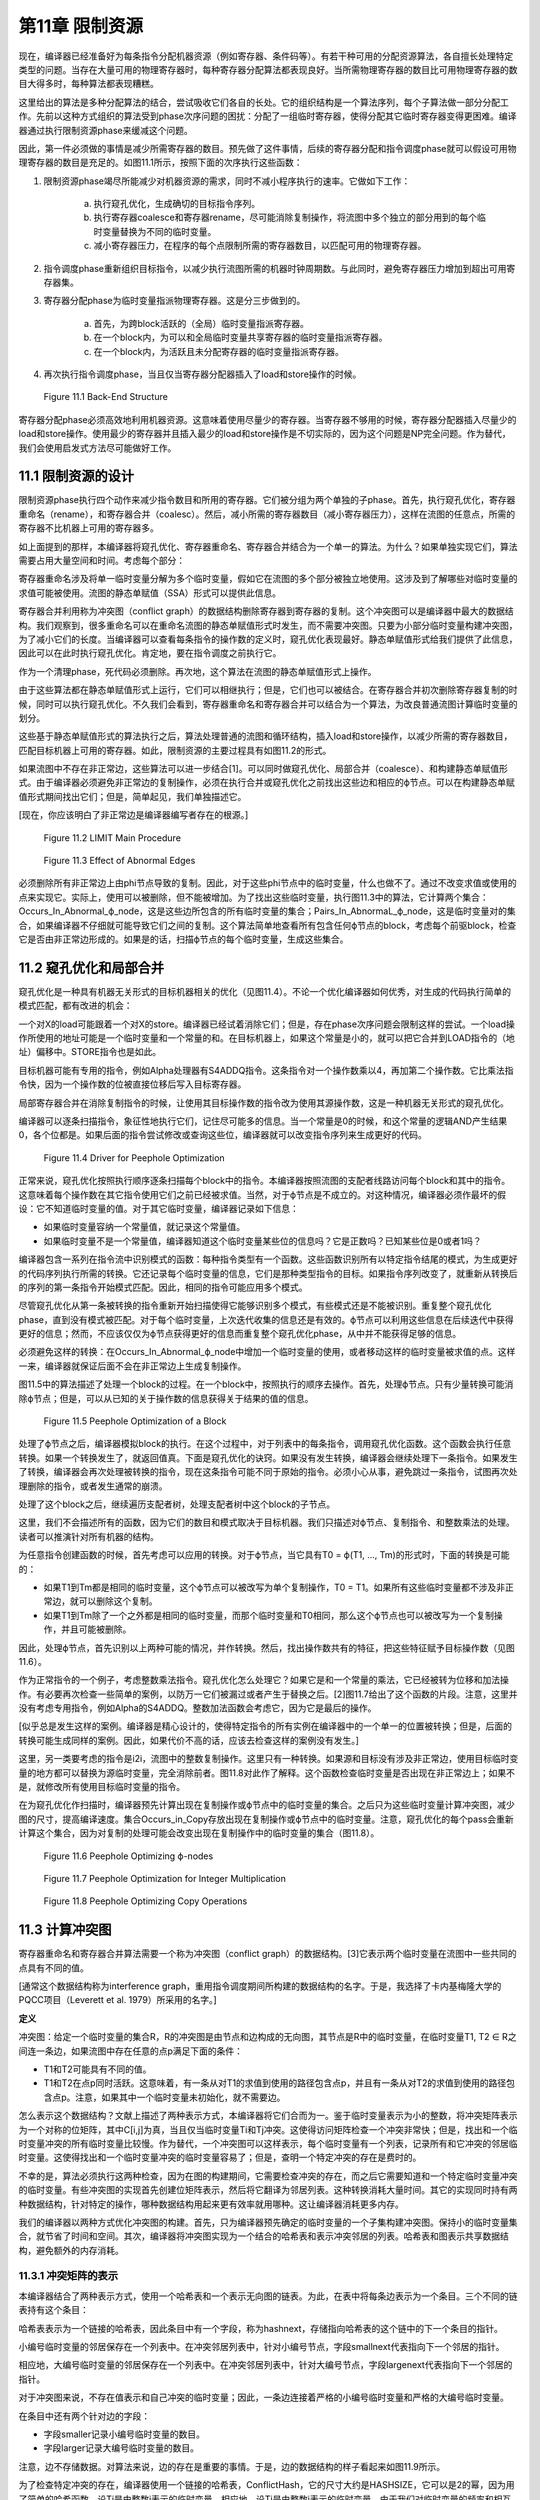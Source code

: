 第11章 限制资源
##################

现在，编译器已经准备好为每条指令分配机器资源（例如寄存器、条件码等）。有若干种可用的分配资源算法，各自擅长处理特定类型的问题。当存在大量可用的物理寄存器时，每种寄存器分配算法都表现良好。当所需物理寄存器的数目比可用物理寄存器的数目大得多时，每种算法都表现糟糕。

这里给出的算法是多种分配算法的结合，尝试吸收它们各自的长处。它的组织结构是一个算法序列，每个子算法做一部分分配工作。先前以这种方式组织的算法受到phase次序问题的困扰：分配了一组临时寄存器，使得分配其它临时寄存器变得更困难。编译器通过执行限制资源phase来缓减这个问题。

因此，第一件必须做的事情是减少所需寄存器的数目。预先做了这件事情，后续的寄存器分配和指令调度phase就可以假设可用物理寄存器的数目是充足的。如图11.1所示，按照下面的次序执行这些函数：

1. 限制资源phase竭尽所能减少对机器资源的需求，同时不减小程序执行的速率。它做如下工作：

	a. 执行窥孔优化，生成确切的目标指令序列。
	b. 执行寄存器coalesce和寄存器rename，尽可能消除复制操作，将流图中多个独立的部分用到的每个临时变量替换为不同的临时变量。
	c. 减小寄存器压力，在程序的每个点限制所需的寄存器数目，以匹配可用的物理寄存器。

2. 指令调度phase重新组织目标指令，以减少执行流图所需的机器时钟周期数。与此同时，避免寄存器压力增加到超出可用寄存器集。
3. 寄存器分配phase为临时变量指派物理寄存器。这是分三步做到的。

	a. 首先，为跨block活跃的（全局）临时变量指派寄存器。
	b. 在一个block内，为可以和全局临时变量共享寄存器的临时变量指派寄存器。
	c. 在一个block内，为活跃且未分配寄存器的临时变量指派寄存器。

4. 再次执行指令调度phase，当且仅当寄存器分配器插入了load和store操作的时候。

.. figure:: chapter11/figure-11.1.png

    Figure 11.1 Back-End Structure

寄存器分配phase必须高效地利用机器资源。这意味着使用尽量少的寄存器。当寄存器不够用的时候，寄存器分配器插入尽量少的load和store操作。使用最少的寄存器并且插入最少的load和store操作是不切实际的，因为这个问题是NP完全问题。作为替代，我们会使用启发式方法尽可能做好工作。

11.1 限制资源的设计
********************

限制资源phase执行四个动作来减少指令数目和所用的寄存器。它们被分组为两个单独的子phase。首先，执行窥孔优化，寄存器重命名（rename），和寄存器合并（coalesc）。然后，减小所需的寄存器数目（减小寄存器压力），这样在流图的任意点，所需的寄存器不比机器上可用的寄存器多。

如上面提到的那样，本编译器将窥孔优化、寄存器重命名、寄存器合并结合为一个单一的算法。为什么？如果单独实现它们，算法需要占用大量空间和时间。考虑每个部分：

寄存器重命名涉及将单一临时变量分解为多个临时变量，假如它在流图的多个部分被独立地使用。这涉及到了解哪些对临时变量的求值可能被使用。流图的静态单赋值（SSA）形式可以提供此信息。

寄存器合并利用称为冲突图（conflict graph）的数据结构删除寄存器到寄存器的复制。这个冲突图可以是编译器中最大的数据结构。我们观察到，很多重命名可以在重命名流图的静态单赋值形式时发生，而不需要冲突图。只要为小部分临时变量构建冲突图，为了减小它们的长度。当编译器可以查看每条指令的操作数的定义时，窥孔优化表现最好。静态单赋值形式给我们提供了此信息，因此可以在此时执行窥孔优化。肯定地，要在指令调度之前执行它。

作为一个清理phase，死代码必须删除。再次地，这个算法在流图的静态单赋值形式上操作。

由于这些算法都在静态单赋值形式上运行，它们可以相继执行；但是，它们也可以被结合。在寄存器合并初次删除寄存器复制的时候，同时可以执行窥孔优化。不久我们会看到，寄存器重命名和寄存器合并可以结合为一个算法，为改良普通流图计算临时变量的划分。

这些基于静态单赋值形式的算法执行之后，算法处理普通的流图和循环结构，插入load和store操作，以减少所需的寄存器数目，匹配目标机器上可用的寄存器。如此，限制资源的主要过程具有如图11.2的形式。

如果流图中不存在非正常边，这些算法可以进一步结合[1]。可以同时做窥孔优化、局部合并（coalesce）、和构建静态单赋值形式。由于编译器必须避免非正常边的复制操作，必须在执行合并或窥孔优化之前找出这些边和相应的ϕ节点。可以在构建静态单赋值形式期间找出它们；但是，简单起见，我们单独描述它。

[现在，你应该明白了非正常边是编译器编写者存在的根源。]

.. figure:: chapter11/figure-11.2.png

    Figure 11.2 LIMIT Main Procedure

.. figure:: chapter11/figure-11.3.png

    Figure 11.3 Effect of Abnormal Edges

必须删除所有非正常边上由phi节点导致的复制。因此，对于这些phi节点中的临时变量，什么也做不了。通过不改变求值或使用的点来实现它。实际上，使用可以被删除，但不能被增加。为了找出这些临时变量，执行图11.3中的算法，它计算两个集合：Occurs_In_Abnormal_ϕ_node，这是这些边所包含的所有临时变量的集合；Pairs_In_AbnormaL_ϕ_node，这是临时变量对的集合，如果编译器不仔细就可能导致它们之间的复制。这个算法简单地查看所有包含任何ϕ节点的block，考虑每个前驱block，检查它是否由非正常边形成的。如果是的话，扫描ϕ节点的每个临时变量，生成这些集合。


11.2 窥孔优化和局部合并
***********************

窥孔优化是一种具有机器无关形式的目标机器相关的优化（见图11.4）。不论一个优化编译器如何优秀，对生成的代码执行简单的模式匹配，都有改进的机会：

一个对X的load可能跟着一个对X的store。编译器已经试着消除它们；但是，存在phase次序问题会限制这样的尝试。一个load操作所使用的地址可能是一个临时变量和一个常量的和。在目标机器上，如果这个常量是小的，就可以把它合并到LOAD指令的（地址）偏移中。STORE指令也是如此。

目标机器可能有专用的指令，例如Alpha处理器有S4ADDQ指令。这条指令对一个操作数乘以4，再加第二个操作数。它比乘法指令快，因为一个操作数的位被直接位移后写入目标寄存器。

局部寄存器合并在消除复制指令的时候，让使用其目标操作数的指令改为使用其源操作数，这是一种机器无关形式的窥孔优化。

编译器可以逐条扫描指令，象征性地执行它们，记住尽可能多的信息。当一个常量是0的时候，和这个常量的逻辑AND产生结果0，各个位都是。如果后面的指令尝试修改或查询这些位，编译器就可以改变指令序列来生成更好的代码。

.. figure:: chapter11/figure-11.4.png

    Figure 11.4 Driver for Peephole Optimization

正常来说，窥孔优化按照执行顺序逐条扫描每个block中的指令。本编译器按照流图的支配者线路访问每个block和其中的指令。这意味着每个操作数在其它指令使用它们之前已经被求值。当然，对于ϕ节点是不成立的。对这种情况，编译器必须作最坏的假设：它不知道临时变量的值。对于其它临时变量，编译器记录如下信息：

* 如果临时变量容纳一个常量值，就记录这个常量值。
* 如果临时变量不是一个常量值，编译器知道这个临时变量某些位的信息吗？它是正数吗？已知某些位是0或者1吗？

编译器包含一系列在指令流中识别模式的函数：每种指令类型有一个函数。这些函数识别所有以特定指令结尾的模式，为生成更好的代码序列执行所需的转换。它还记录每个临时变量的信息，它们是那种类型指令的目标。如果指令序列改变了，就重新从转换后的序列的第一条指令开始模式匹配。因此，相同的指令可能应用多个模式。

尽管窥孔优化从第一条被转换的指令重新开始扫描使得它能够识别多个模式，有些模式还是不能被识别。重复整个窥孔优化phase，直到没有模式被匹配。对于每个临时变量，上次迭代收集的信息还是有效的。ϕ节点可以利用这些信息在后续迭代中获得更好的信息；然而，不应该仅仅为ϕ节点获得更好的信息而重复整个窥孔优化phase，从中并不能获得足够的信息。

必须避免这样的转换：在Occurs_In_Abnormal_ϕ_node中增加一个临时变量的使用，或者移动这样的临时变量被求值的点。这样一来，编译器就保证后面不会在非正常边上生成复制操作。

图11.5中的算法描述了处理一个block的过程。在一个block中，按照执行的顺序去操作。首先，处理ϕ节点。只有少量转换可能消除ϕ节点；但是，可以从已知的关于操作数的信息获得关于结果的值的信息。

.. figure:: chapter11/figure-11.5.png

    Figure 11.5 Peephole Optimization of a Block

处理了ϕ节点之后，编译器模拟block的执行。在这个过程中，对于列表中的每条指令，调用窥孔优化函数。这个函数会执行任意转换。如果一个转换发生了，就返回值真。下面是窥孔优化的诀窍。如果没有发生转换，编译器会继续处理下一条指令。如果发生了转换，编译器会再次处理被转换的指令，现在这条指令可能不同于原始的指令。必须小心从事，避免跳过一条指令，试图再次处理删除的指令，或者发生通常的崩溃。

处理了这个block之后，继续遍历支配者树，处理支配者树中这个block的子节点。

这里，我们不会描述所有的函数，因为它们的数目和模式取决于目标机器。我们只描述对ϕ节点、复制指令、和整数乘法的处理。读者可以推演针对所有机器的结构。

为任意指令创建函数的时候，首先考虑可以应用的转换。对于ϕ节点，当它具有T0 = ϕ(T1, ..., Tm)的形式时，下面的转换是可能的：

* 如果T1到Tm都是相同的临时变量，这个ϕ节点可以被改写为单个复制操作，T0 = T1。如果所有这些临时变量都不涉及非正常边，就可以删除这个复制。
* 如果T1到Tm除了一个之外都是相同的临时变量，而那个临时变量和T0相同，那么这个ϕ节点也可以被改写为一个复制操作，并且可能被删除。

因此，处理ϕ节点，首先识别以上两种可能的情况，并作转换。然后，找出操作数共有的特征，把这些特征赋予目标操作数（见图11.6）。

作为正常指令的一个例子，考虑整数乘法指令。窥孔优化怎么处理它？如果它是和一个常量的乘法，它已经被转为位移和加法操作。有必要再次检查一些简单的案例，以防万一它们被漏过或者产生于替换之后。[2]图11.7给出了这个函数的片段。注意，这里并没有考虑专用指令，例如Alpha的S4ADDQ。整数加法函数会考虑它，因为它是最后的操作。

[似乎总是发生这样的案例。编译器是精心设计的，使得特定指令的所有实例在编译器中的一个单一的位置被转换；但是，后面的转换可能生成同样的案例。因此，如果代价不高的话，应该去检查这样的案例没有发生。]

这里，另一类要考虑的指令是i2i，流图中的整数复制操作。这里只有一种转换。如果源和目标没有涉及非正常边，使用目标临时变量的地方都可以替换为源临时变量，完全消除前者。图11.8对此作了解释。这个函数检查临时变量是否出现在非正常边上；如果不是，就修改所有使用目标临时变量的指令。

在为窥孔优化作扫描时，编译器预先计算出现在复制操作或ϕ节点中的临时变量的集合。之后只为这些临时变量计算冲突图，减少图的尺寸，提高编译速度。集合Occurs_in_Copy存放出现在复制操作或ϕ节点中的临时变量。注意，窥孔优化的每个pass会重新计算这个集合，因为对复制的处理可能会改变出现在复制操作中的临时变量的集合（图11.8）。

.. figure:: chapter11/figure-11.6.png

    Figure 11.6 Peephole Optimizing ϕ-nodes

.. figure:: chapter11/figure-11.7.png

    Figure 11.7 Peephole Optimization for Integer Multiplication

.. figure:: chapter11/figure-11.8.png

    Figure 11.8 Peephole Optimizing Copy Operations

11.3 计算冲突图
******************

寄存器重命名和寄存器合并算法需要一个称为冲突图（conflict graph）的数据结构。[3]它表示两个临时变量在流图中一些共同的点具有不同的值。

[通常这个数据结构称为interference graph，重用指令调度期间所构建的数据结构的名字。于是，我选择了卡内基梅隆大学的PQCC项目（Leverett et al. 1979）所采用的名字。]

**定义**

冲突图：给定一个临时变量的集合R，R的冲突图是由节点和边构成的无向图，其节点是R中的临时变量，在临时变量T1, T2 ∈ R之间连一条边，如果流图中存在任意的点p满足下面的条件：

* T1和T2可能具有不同的值。
* T1和T2在点p同时活跃。这意味着，有一条从对T1的求值到使用的路径包含点p，并且有一条从对T2的求值到使用的路径包含点p。注意，如果其中一个临时变量未初始化，就不需要边。

怎么表示这个数据结构？文献上描述了两种表示方式，本编译器将它们合而为一。鉴于临时变量表示为小的整数，将冲突矩阵表示为一个对称的位矩阵，其中C[i,j]为真，当且仅当临时变量Ti和Tj冲突。这使得访问矩阵检查一个冲突非常快；但是，找出和一个临时变量冲突的所有临时变量比较慢。作为替代，一个冲突图可以这样表示，每个临时变量有一个列表，记录所有和它冲突的邻居临时变量。这使得找出和一个临时变量冲突的临时变量容易了；但是，查明一个特定冲突的存在是费时的。

不幸的是，算法必须执行这两种检查，因为在图的构建期间，它需要检查冲突的存在，而之后它需要知道和一个特定临时变量冲突的临时变量。有些冲突图的实现首先创建位矩阵表示，然后将它翻译为邻居列表。这种转换消耗大量时间。其它的实现同时持有两种数据结构，针对特定的操作，哪种数据结构用起来更有效率就用哪种。这让编译器消耗更多内存。

我们的编译器以两种方式优化冲突图的构建。首先，只为编译器预先确定的临时变量的一个子集构建冲突图。保持小的临时变量集合，就节省了时间和空间。其次，编译器将冲突图实现为一个结合的哈希表和表示冲突邻居的列表。哈希表和图表示共享数据结构，避免额外的内存消耗。

11.3.1 冲突矩阵的表示
======================

本编译器结合了两种表示方式，使用一个哈希表和一个表示无向图的链表。为此，在表中将每条边表示为一个条目。三个不同的链表持有这个条目：

哈希表表示为一个链接的哈希表，因此条目中有一个字段，称为hashnext，存储指向哈希表的这个链中的下一个条目的指针。

小编号临时变量的邻居保存在一个列表中。在冲突邻居列表中，针对小编号节点，字段smallnext代表指向下一个邻居的指针。

相应地，大编号临时变量的邻居保存在一个列表中。在冲突邻居列表中，针对大编号节点，字段largenext代表指向下一个邻居的指针。

对于冲突图来说，不存在值表示和自己冲突的临时变量；因此，一条边连接着严格的小编号临时变量和严格的大编号临时变量。

在条目中还有两个针对边的字段：

* 字段smaller记录小编号临时变量的数目。
* 字段larger记录大编号临时变量的数目。

注意，边不存储数据。对算法来说，边的存在是重要的事情。于是，边的数据结构的样子看起来如图11.9所示。

为了检查特定冲突的存在，编译器使用一个链接的哈希表，ConflictHash，它的尺寸大约是HASHSIZE，它可以是2的幂，因为用了简单的哈希函数。设Ti是由整数i表示的临时变量，相应地，设Tj是由整数j表示的临时变量。由于我们对临时变量的频率和相互关系一无所知，哈希函数线性化相应对称位矩阵中的条目，并除以表的尺寸。换句话说，哈希函数生成一个索引，去索引哈希表中的一个链表。当然，根据hashnext向下扫描这个链表，直到找到匹配的smaller和larger，表明找到了一条边。

.. code::

    Conflict(Ti, Tj) =
    (if i < j then
        j(j - 1)/2 + i
     else
        i(i - 1)/2 + j) mod HASHSIZE

.. figure:: chapter11/figure-11.9.png

    Figure 11.9 Structure of a Conflict Entry

.. figure:: chapter11/figure-11.10.png

    Figure 11.10 Schema for Referencing Neighbors of Ti

在插入边的时候，新的边被添加到链表的头部，因为局部性表明，一旦发生了一次插入，很可能很快会尝试相同的插入。

其它操作是找到一个临时变量所有的邻居。设Ti是整数i相应的临时变量。利用一个类似图11.10的算法，向下扫描和Ti冲突的临时变量的列表。

编译器还会记录一个临时变量的邻居数目。为此，给临时变量增加一个属性，称为NumNeighbors，它初始化为0，并且每次添加一个冲突就加1。

11.3.2 构建冲突图
==================

定义给出了计算冲突图的基本技术。考虑流图中的每个点。如果两个临时变量在某个点是活跃的，并且不知道它们是否具有相同的值，就在它们之间生成一条边。这意味着，编译器需要知道每个点活跃的临时变量的集合。在活跃或死亡分析之后，编译器只知道在每个block末尾活跃的临时变量。找出block内部任意点的活跃临时变量的方法是，向后扫描block，应用活跃变量定义来更新其集合，如下概述的那样：

1. 向后扫描指令，首先将作为当前指令的目标的临时变量标记为死亡。
2. 将作为操作数的临时变量标记为活跃。
3. 对于在一个特定的点活跃的(T1, T2)对，在冲突图中创建一条连接T1和T2的边。

这个方法是低效的，因为通常两个临时变量在大量的点是活跃的。算法会尝试在每个这样的点插入一个冲突。当然，编译器会发现这个冲突已经存在了，不会插入它。但是，尝试这些无用的插入会消耗大量时间。作为替代，我们会利用Chaitin（1981）所作的观察去减少工作量。

*观察（Observation）*

考虑从入口点到T1和T2活跃的点p的任意路径。下面的条件之一是成立的：

1. 在路径上对T2求值的某条指令处T1是活跃的。
2. 在路径上对T1求值的某条指令处T2是活跃的。
3. 在路径上点p之前T1或T2没有被求值，则编译器可以忽略这个冲突[4]。

[4 一个不存放值的临时变量可以和任何其它临时变量共享一个寄存器。我们可以将其它临时变量中的值赋给它，因为它有什么样的值是无所谓的。]

**证明（Proof）**

给定一个路径，沿着路径向着入口方向向后行走。在开始行走时，T1和T2都是活跃的。当其中之一变为不活跃的第一条指令处停下来。下面是几种可能：

没有指令变为不活跃。这种情况下，在p之前的路径上，没有指令对临时变量求值，因此它们都包含未初始化的数据，于是出现上面的第三种情况。

其中一个临时变量变为不活跃，因为它是一条指令的目标。由于我们在临时变量变为不活跃的第一条指令处停下来，另一个临时变量还是活跃的，因此这是前面两种情况的其中之一。

其中一个临时变量变为不活跃，因为从入口点到当前点的任意路径上，没有对这个临时变量求值。这种情况下，此路径没有对这个临时变量求值，因此这是第三种情况。

根据活跃和不活跃的定义，只会出现这些情况，因此我们证明了这个观察结论。

这个观察意味着，我们不必为在一个点活跃的每一对临时变量创建冲突。编译器只需要在它们之间创建冲突，就是在一个点被求值的临时变量和在这个点活跃的其它临时变量。这得出了图11.11中的算法。它按照活跃/死亡分析一样的方法，为节点中的临时变量计算生命期信息，然后利用这些信息和最后的观察将冲突添加到冲突图中。

<Figure 11.11 Computing a Partial Conflict Graph>

作为一个例子，考虑图11.12中的直线型代码片段。假设T5是代码结尾处唯一活跃的寄存器，T0和T2是代码开始处活跃的寄存器。向后扫描指令，我们得到图中第二列列出的冲突，这些是由指令建立的冲突。

在编译器中有两个地方会用到这个算法。首先，寄存器重命名和寄存器合并算法会用到它。为了那个目的，它需要作如下描述的修改。之后，全局寄存器分配会按这里陈述的样子使用它。

在寄存器重命名和寄存器合并期间，编译器计算临时变量的一个划分：当流图被翻译回正常形式的时候，属于相同划分的两个临时变量将被赋予相同的名字。编译器需要两个划分之间的冲突的概念：两个划分是冲突的，如果存在任意的点，在那个点两个划分都有元素是活跃的，并且无法知道它们存放相同的值。话句话说，一个划分在它的元素活跃的点的交集上是活跃的。构建划分的冲突图的算法和临时变量的是一样的；然而，边是在(FIND(T1), FIND(T2))之间构造的，而不是在(T1, T2)之间，其中划分是由UNION/FIND算法表示的。

.. figure:: chapter11/figure-11.12.png

    Figure 11.12 Example Conflict Graph

11.4 结合的寄存器重命名和寄存器合并
***********************************

限制资源phase为寄存器重命名、窥孔优化和部分寄存器合并实现了一个结合的算法。结合是基于这样的观察的，就是这些算法都计算临时变量的一个划分，在翻译回正常形式期间使用这个划分。起初建立静态单赋值形式超出了寄存器重命名的要求；它指派太多的新寄存器名字，插入复制操作在它们之间复制值。寄存器重命名创建最小的划分，删除所有这些插入的复制操作。不是直接删除它们，而是将它和寄存器合并中的删除复制操作相结合。

11.4.1 寄存器重命名
===================

寄存器重命名消除这样的情形，就是流图的不同部分使用了相同的临时变量来存放不同的值。静态单赋值形式为寄存器重命名提供了一个基础。回想，静态单赋值形式为值的每次定义生成一个新的临时变量名字。当翻译回正常形式时，这些名字被重新结合来消除由ϕ节点隐含的复制操作。回想，翻译回正常形式是由临时变量之间的关系控制的。在正常形式的流图中，两个相关的临时变量共享相同的名字。

在实现寄存器重命名的时候，构建消除所有来自ϕ节点的复制的最小关系。这个关系是一个条件的传递闭包，这个条件就是，两个临时变量是相关的，如果一个是ϕ节点的操作数，另一个是相同ϕ节点的目标。关系是这样实现的，就是利用UNION/FIND算法创建所有临时变量的一个划分。因此，算法包括翻译为最小的SSA形式，通过声明每个ϕ节点的操作数和目标是相关的来构建划分，还有翻译回正常的形式。

11.4.2 寄存器合并
==================

寄存器合并删除尽可能多的复制操作。很多复制操作已经在窥孔优化期间被删除了，所有复制操作，除了ϕ节点隐含的和涉及非正常边上关联ϕ节点的临时变量的复制操作，都被它删除了。最大比例的复制操作是这样被删除的。对于剩余的复制操作，利用Chaitin（1981）的观察删除它们：如果一个复制操作的源和目标不相冲突，那么它们可以结合为一个寄存器。一旦两个临时变量被结合了，此算法可再次应用于另一个复制操作。此观察创建了临时变量的一个划分：如果两个临时变量在寄存器合并期间被结合了，它们就属于相同的分组。

SSA形式的寄存器重命名算法会在流图中生成非正常边关联的ϕ节点。当流图被翻译回正常形式时，必须不让这些ϕ节点生成复制操作。因此，算法必须避免删除那些会导致复制操作出现在非正常边上的复制操作。照常来说，非可能边是没关系的，因为反正其上的代码绝不会被执行。

此算法包括利用SSA形式消除大部分复制操作。初始地，这样划分临时变量，每个临时变量自身构成一个分组。然后，调查每个ϕ节点和复制指令。如果一个操作数和目标临时变量不相冲突，就把它们放入相同的分组。然后，将流图翻译回正常形式。

注意寄存器合并和寄存器重命名之间的相似性。它们都创建了一个划分，用来消除ϕ节点处的复制操作。

11.4.3 集成算法
==================

集成寄存器重命名和寄存器合并是简单明了的。它们都建立临时变量的一个划分，为了重构流图的正常形式。寄存器合并建立最小的划分，寄存器重命名会无偿发生。

驱动程序如图11.13所示。流图已经是静态单赋值形式。首先，计算全局值编码，这样编译器就知道哪些临时变量可能具有相同的值：这用来计算冲突图。初始地，每个临时变量自身被放入划分的一个单独分组。然后，对于一对临时变量，如果它们出现在非正常边上的复制操作中，就合并它们的分组，这样就不会出现涉及它们的复制操作。我们已经约束了窥孔优化，因此这是合法的。

<Figure 11.13 Coalescing and Renaming>

现在利用Chaitin的观察合并划分集合，这和这样的重命名是一样的，就是重命名一个临时变量，让它和另一个临时变量一样。利用一个UNION/FIND算法实现划分，划分中分组的FIND用作临时变量代表。如果两个临时变量不相冲突，就可以合并为一个。在这个点，编译器只关系合并那些作为复制操作或ϕ节点的源和目标的临时变量。之后在全局变量分配期间，会利用相同的观察来分配寄存器。

在研究COALESCE_TEMPORARIES的时候，我们会发现，当我们合并两个临时变量时，需要更新冲突图。然而，更新是保守的，是不精确的，因此重新计算冲突图并重复合并，直到没有更多的复制操作可消除。

图11.14中的COALESCE_TEMPORARIES遍历流图，检查所有复制操作。如上所述，存在两种形式的复制：来自中间表示的显式复制和ϕ节点中的隐式复制。鉴于一些复制的删除可能会阻碍另一些复制的删除，遍历流图的时候，首先处理执行最频繁的block。如果不能通过统计或静态估计获得此信息，就先处理循环最里面的block。这个信息也没有，就按任意次序遍历block。

.. figure:: chapter11/figure-11.14.png

    Figure 11.14 Walking the Graph and Checking Coalescing

最后，图11.15中的CHECK_COALESCE作真正的事情。分组的冲突信息存储为临时变量代表的冲突信息，因此首先找出临时变量代表。如果它们是相同的代表，那么临时变量已经被直接或间接地合并了。其次，检查它们是否冲突。如果是冲突的，就不做什么；否则，用UNION方法合并这两个分组，将原来分组的冲突信息的联合赋予新的临时变量代表。

.. figure:: chapter11/figure-11.15.png

    Figure 11.15 Coalescing Two Temporaries

UNION/FIND算法正常的实现让T0或T1作为新的临时变量代表。？这样的话，其中一个循环可以省去。在这个pass中，一旦消除了一个复制操作，就标记发生改变了。如果余下没有复制操作了，算法也可以停止。

这项技术的优势是什么？如早前所述，局部合并消除大部分复制操作，而不使用冲突图。其次，全局值编码允许消除级联的复制，而不用重复创建冲突图。第三，算法只为那些有机会合并的临时变量计算冲突图。

有些其它目标架构要求一种隐含的合并。如果目标机器不是RISC处理器，那么它可能有这样的指令，指令结果被存放到一个操作数中。中间表示模仿了RISC处理器，寄存器分配器希望让尽可能多的目标和操作数之一相同。为此，用两条目标机器指令替换一条RISC指令：从一个操作数到目标的复制指令和具有相同目标和（隐含）操作数的目标机器指令。利用合并消除这个复制指令，也就是说，让操作数和目标为相同的临时变量。

11.5 计算寄存器压力
*******************

编译器已经尽可能地减小了在用临时变量的数目。现在编译器需要决定每个临时变量在流图中什么地方被赋予寄存器。无论何时一个临时变量在使用中，它是在寄存器中；但是，在使用之间，它可能被挤出（spill）到临时内存位置。我们把所需寄存器数目的粗略估算称作寄存器压力（register pressure），所以编译器必须首先计算寄存器压力或者每个点活跃寄存器的数目。如果有多个寄存器集，例如不同的整数和浮点数寄存器，那么单独为每个寄存器集计算寄存器压力。

**定义**

*寄存器压力* ：给定流图中的一个点p，寄存器压力是在p处活跃临时变量的数目。如果有分开的寄存器集，那么每个集的寄存器压力是单独计算的。

通过计算每个block末尾活跃的临时变量集合，可以确定寄存器压力。这个集合的尺寸给出了block中最后一条指令后面的寄存器压力。然后，编译器向后遍历每个block，追踪每个点哪些寄存器是活跃的。集合的尺寸就是寄存器压力。在每条指令处，编译器将执行下面的步骤：

1. 首先，对于一条指令，将存放其（结果）值的临时变量标记为不活跃，并将它移出活跃寄存器集合。如果这个临时变量在此之前是不活跃的，那么可以删除这条指令。
2. 接着，将作为指令操作数的临时变量标记为活跃。
3. 该指令之前的寄存器压力是处理该指令之后活跃寄存器集合的尺寸。记住，我们按照逆向执行顺序处理指令。

除了每条指令处的寄存器压力，算法需要知道每个block和每个循环的最大寄存器压力。为此，编译器利用循环树（loop tree）。一次遍历这棵循环树就可以计算得到所有关于寄存器压力的信息，如图11.16所描述那样。

寄存器压力是循环树的一个综合属性。其中每个节点的寄存器压力，是其子节点的寄存器压力的最大值。因此，计算一个循环的寄存器压力，就是找出封闭的循环和block的最大寄存器压力，如图11.17所示。

.. figure:: chapter11/figure-11.16.png

    Figure 11.16 Finding Register Pressure In Flow Graph

.. figure:: chapter11/figure-11.17.png

    Figure 11.17 Finding Pressure in a Loop

计算一个block的寄存器压力如图11.18所示。这个结构模仿了活跃/死亡分析所采用的计算局部生命期信息的方法。按照逆向执行顺序扫描block，按照向后的顺序执行每条指令。当发现一个定义时，其临时变量变为不活跃；当发现一个使用时，其临时变量变为活跃，除非它已经是活跃的。寄存器压力是每对指令之间活跃寄存器的数目。

<Figure 11.18 Computing Pressure in a Block>

有些处理器，例如INTEL i860，包含这样的指令，它们在使用操作数之前定义目标寄存器。在这种情况下，必须改变代码以符合硬件的要求。对于这些特定的指令，会按照向后执行顺序，首先引用其操作数，然后修改其目标。

11.6 减小寄存器压力
*******************

现在，编译器将通过减小流图中每个点的寄存器压力，使它不大于可用的物理寄存器数目，来简化寄存器分配问题。如果存在多个寄存器集，则单独处理每个集。编译器找出寄存器压力太大的点。它将一个临时变量在这个点之前存储到内存，又将它在这个点之后加载回来。每次使用临时变量，它必须在寄存器中。在存储它的STORE和加载它的LOAD指令之间，这个临时变量不再活跃，于是寄存器压力减小了。

归纳起来说，假设流图中点p处的寄存器压力太高了，一个临时变量T将被挤出（spill）到内存。必须指派一个内存位置MEMORY(T)存放T的值。然后，必须向程序添加指令在T和内存位置之间搬运数据。如果T在程序中点p处是活跃的，而编译器想在那个点再利用存放T的寄存器，那么

* 在T被求值处到p的每条路径上，插入store操作，将数据从T搬到MEMORY(T)。
* 在p到可能把T用作操作数的任何指令处的每条路径上，插入load操作，将数据从MEMORY(T)搬到T。

满足这些条件并不难。编译器可以在每条计算T值的指令之后插入一条store操作，在每条使用T值的指令之前插入一条load操作。问题在于，这会生成太多内存引用指令。在现代处理器上，内存引用是最昂贵的操作之一，因此编译器要减小这类指令的数目。这些指令还消耗指令缓存空间，进一步降低性能。

如果程序中存在一个点，其寄存器压力超过可用寄存器的数目，那么编译器会挤出（spill）一个临时变量以减小寄存器压力。[5]因为编译器想要减小被执行的load和store操作的数目，它从程序中执行频度最高的点开始作临时变量挤出，尝试在执行频度较小的点插入load和store操作。为此，在函数中寄存器压力最大的点执行三个步骤：

[5存在这样的情形，寄存器压力不是所需寄存器数目的准确度量。有时候，需要更多的寄存器，由于复杂交织的寄存器使用模式。有些穿过流图的路径不会被执行，有的点存在未初始化临时变量，这些地方所需的寄存器可能较少。然而，通常寄存器压力非常接近所需的寄存器数目。]

1. 找出包含p的最大循环（最外层循环），在p处存在一些这样的临时变量T，它们跨越循环是活跃的，在循环中没有被使用。T中存放的值向下传递，穿过循环。在循环开始处，插入一个store操作，把T存储到MEMORY(T)，在T活跃的每个循环出口处，插入一个load操作，从MEMORY(T)载入T。尝试最大限度向函数入口处移动store操作，而不增加它们被执行的次数。尝试最大限度向函数出口处移动load操作，而不增加它们被执行的次数。这可能减小其它点的寄存器压力。

2. 如果找不到这样的循环和临时变量T，就想办法处理寄存器压力太高的单个block。找出一个这样的临时变量T，它在整个block是活跃的，在block中没有被使用。如果T在block后面是活跃的，就在block之前插入store操作，在block之后插入load操作。同样地，尝试向函数入口block移动store操作，向出口block移动load操作。

3. 如果以上方法都无法减小寄存器压力，就得在寄存器压力太高得block内部插入load和store操作。选择这样一个临时变量T，它在点p处是活跃的，此点之后的大量指令没有使用它。在T的定义之后（或者在block的开始处，如果它在block内没有定义的话），插入一个store操作。在T的下一次使用之前（或者在block的末尾，如果它在block内没有被使用的话），插入一个load操作。如果load出现在block的开始处，就尝试最大限度让它远离函数入口，而不增加执行的频度。类似地，最大限度让store远离函数出口。

一旦编译器插入了load和store操作，它就利用部分冗余消除技术让load远离入口block，让store远离出口block。利用EARLIEST算法，尽可能远地移动这些操作。

记得寄存器分配是NP-完全问题，因此不存在一个对所有情形都表现良好的算法。这意味着，实现者（和作者）必须拒绝太复杂的分配机制：过去的经验表明，它们给不了对等的回报。

这样做更有效率，就是为每个循环计算可以挤出（spill）的临时变量，然后扫描各个循环，从外层到内层，如果寄存器压力太高，就挤出（spill）临时变量。为流图中的每个循环和block计算一个属性，Through(L)。图11.19和11.20给出了算法。

函数COMPUTE_THROUGH开始递归遍历循环树。只有那些寄存器压力高的循环才需要它，因而不用为不太复杂的循环计算这个属性。这会节省一点时间。注意，对于包含其它循环的循环，这不成立。如果外层循环具有高的寄存器压力，那么即使内层循环不太复杂，也会计算它的寄存器压力。避免不需要的计算让事情变得太复杂。

函数COMPUTE_THROUGH_LOOP单独处理来自循环的block。对于一个block，一个临时变量在整个block是活跃的，在block中没有引用，当且仅当它在block的开始处是活跃的且没有引用。警告：如果一个临时变量在block的开头和末尾都是活跃的，则未必它在整个block是活跃的，因为它可能在block中变为不活跃，后来再变为活跃。当然，如果临时变量在block中没有引用，就不会发生这种情况。

.. figure:: chapter11/figure-11.19.png

    Figure 11.19 Computing Transparent Temporaries

.. figure:: chapter11/figure-11.20.png

    Figure 11.20 Main Through Calculation

那些在整个循环中活跃而没有引用的临时变量的集合，是循环的每个组件的相应集合的交集。函数COMPUTE_THROUGH_LOOP计算这个交集。编译器只关注最外层循环，在其中一个临时变量是活跃的而没有引用，因此计算循环的Through集合之后，它删除内层循环中对这些临时变量的引用。

对于单入口循环，计算Through属性有更简单的办法。对于单入口循环，一个临时变量在整个循环中活跃而没有引用，当且仅当它在入口block的开头是活跃的且在循环中没有引用。这是成立的，因为在循环中从一个block到其它block都有一条路径。对于多入口循环，这是不成立的，因为编译器在循环的开始处添加了若干block，创建流图的单入口区域。在这些添加的block中，从一个block到其它block不存在路径。

11.7 计算寄存器Spill点
***********************

算法是这样被描述的，编译器找到一个寄存器压力太高的点，又找到一个跨越循环占用寄存器的临时变量，挤出（spill）这个临时变量。向下遍历循环树是一个更简单的方法。考虑每个循环的寄存器压力。如果压力太高，就挤出一个这样的临时变量，它在整个循环是活跃的，在循环中没有被引用。一直这样做，直到寄存器压力降低了。

这可能是无效率的，因为算法在一个循环中选择一个临时变量并挤出它，在另一个循环中选择不同的临时变量并挤出它；这样，可能会在两个循环之间插入大量的load和store操作，尽管可以为两个循环挤出一组临时变量，避免在它们之间插入load和store。编译器尝试这样避免这个问题，就是基于一个循环的所有子循环选择挤出的临时变量。这只是一个启发式方法，因为选择挤出哪些临时变量，获得最优的方案，是一个NP-完全问题。

在图11.21中，算法以驱动函数开始，它只计算寄存器压力和包含如此临时变量的Through集合，这些临时变量在每个循环中是活跃的，但是没有被引用。然后这个函数开始遍历循环树。当函数遇到压力小于寄存器数目的block或节点时，停止遍历。最终，它为指令调度重新计算压力。

这个算法有两个基本的函数：一个减小循环中的压力（见图11.22），另一个利用一个不同的算法减小block中的压力（稍后在小节11.7.1中描述）。我们已经讨论了在循环中减小压力的算法。减小block内的压力是最后的措施，
只有不存在如此临时变量时才会被执行，它们在整个block活跃并且没有被使用。

现在，我们来讨论减小循环中的压力，如图11.22描述的那样。算法的描述比实际想法更胆怯。计算循环或block的集合，High_Pressure，它们内部的寄存器压力太高。编译器要挤出一个在这些循环中都活跃的临时变量，如果可能的话。到最后，计算一个优先级队列，Excess_Pressure，由High_Pressure所包含的循环或block组成。优先级由寄存器压力的超额给定。算法选择一个待挤出的临时变量（很快会描述），然后挤出它（很快也会描述）。当在循环中挤出了尽可能多的临时变量，如果必要的话，才在子循环和block中挤出临时变量。

.. figure:: chapter11/figure-11.21.png

    Figure 11.21 Driver for Reducing the Pressure

.. figure:: chapter11/figure-11.22.png

    Figure 11.22 Spilling Temporaries in a Loop

怎么选择待挤出的临时变量呢？考虑图11.23中的算法。选择压力超额最多的循环（或block）。这个循环的Through集合中的每个临时变量都是挤出候选者。被选的临时变量也是大多数其它需要挤出临时变量的循环的挤出候选者。这让优化安置load和store操作的算法获得最大的机会来避免一些load和store操作。

图11.24中的算法描述了如何插入load和store操作。首先，必须有一个内存位置存放这个值。所有对相同临时变量的引用必须使用相同的内存位置。在循环入口之前插入store操作，如果临时变量在循环出口点仍然活跃，就在那里插入load操作。循环内部没有引用这个临时变量，这保证了新程序和原始程序具有完全相同的计算效果。然后更新数据结构。如果循环不再有超限的寄存器压力，就把它移出Excess_Pressure和High_Pressure。如果它仍然有超限的寄存器压力，那么优先级减一。

.. figure:: chapter11/figure-11.23.png

    Figure 11.23 Choosing which Loop Temporary to Spill

.. figure:: chapter11/figure-11.24.png

    Figure 11.24 Inserting Spilled Loads and Stores

.. figure:: chapter11/figure-11.25.png

    Figure 11.25 Updating Pressure

更新寄存器压力是代价最高的动作，因此编译器采用近似的办法减小预先选择的循环和block的压力。优化安置load和store操作的算法可能在其它地方减小压力。然而，在一个循环内的很多必要的地方挤出相同的临时变量，让近似方法表现更好。所有这样的循环和block确实挤出了临时变量，调整了压力，原来它们的压力是高的，并且有临时变量可以被挤出。那些压力不太高的循环或者block，其压力得不到调整。因此，算法会遍历循环树，所记录的压力减一。当到达压力低的叶子或循环时，就停下来。在图11.25中，算法被描述为简单地向下遍历这棵树，修正属性Pressure的值。

11.7.1 减小block的压力
======================

在单pass寄存器分配中，经典的spilling算法被用来在block中挤出（spill）临时变量。按照执行顺序扫描整个block。当到达寄存器压力太高的点时，选择一个这样的临时变量，它在这个点是活跃的（因此压力将会减小），并且将来它下次被用作一个指令的操作数的位置是最远的。挤出这个临时变量将最大化block的指令序列，那里的压力减小了。为了选择这个临时变量，如果一个活跃的临时变量在这个block中不再被使用，就假设它在block末尾后面有虚假的使用。

这个算法实现为两个pass。第一个pass向后扫描整个block，组建一列这样的指令，它们使用了出现在这个block中的每个临时变量，然后计算每条指令之前的寄存器压力（图11.26）。它模仿我们之前用来计算活跃/死亡信息和寄存器压力的代码。注意，寄存器合并和寄存器重命名保证了在block中一个临时变量只有一次求值。因此，这列指令的开始时一个临时变量变为活跃的第一个点。

第二个pass向前扫描整个block（图11.27）。经过每条指令的时候，将它移出之前组建的列表，使得列表总是存放block中余下的临时变量引用。在向前扫描的过程中，维护一个所有活跃临时变量的集合。当寄存器压力超过寄存器数目时，其中一个临时变量被存储到内存，在下次使用之处把它加载回来。为了在block的开始处跟踪活跃临时变量的集合，利用了起始pass计算的Live集合，随着编译器向前扫描整个block，对临时变量执行反向动作。

.. figure:: chapter11/figure-11.26.png

    Figure 11.26 List of Uses for Reducing Pressure

.. figure:: chapter11/figure-11.27.png

    Figure 11.27 Reducing Pressure in a Block

应该存储哪个临时变量呢？那个将来下一次使用位置最远的临时变量。换句话说，扫描活跃临时变量集合，选择其使用列表的下一个条目最近的一个临时变量。这是单pass寄存器分配器使用的经典启发式方法，它尽可能让一个寄存器保持长时间可用。

在指令中实际的寄存器压力太高的点，是在使用操作数（这可能减小寄存器压力）和目标写入值（这可能增加寄存器压力）之间。如果压力太高，就在这条指令之前存储待挤出（spill）的临时变量（临时变量必须是该指令的一个操作数，或者是该指令没有用到而活跃的另一个临时变量）。下次使用之前，必须再次加载这个值。如果临时变量是活跃的，而block不再使用它，就在临时变量活跃的每个出口插入load操作，并调用优化安置挤出操作的算法。类似地，如果在block的开始处插入load操作，就必须调用优化算法来改善挤出操作的位置（见图11.28）。

.. figure:: chapter11/figure-11.28.png

    Figure 11.28 Inserting a Spill within a Block

11.8 优化Spill指令的位置
************************

一旦存储和载入操作的初始位置确定之后，编译器着手优化这些STORE和LOAD指令的位置，把它们移动到执行频度较低的点。移动它们的动作减小了所越过点的寄存器压力，让压力减小算法的后程变得容易。

为了优化安置这些存储和载入操作，编译器为每个挤出（spill）的临时变量建立下面的集合。需要在整个挤出过程和整个流图中维护这些集合，因为在流图的一个区域挤出一个临时变量，可能会改变流图其它部分的存储和载入操作的位置。

* STORE_IN(T)是在block的开头有STORE指令的block的集合，指令将T存储到MEMORY(T)。

* STORE_OUT(T)是在block的末尾有STORE指令的block的集合，指令将T存储到MEMORY(T)。

* LOAD_IN(T)是在block开头有LOAD指令的block的集合，指令从MEMORY(T)载入T。

* LOAD_OUT(T)是在block末尾有LOAD指令的block的集合，指令从MEMORY(T)载入T。

这节描述改善安置这些载入和存储操作的算法。一旦基于循环的算法确定了循环外部指令的位置，编译器就为这些载入和存储操作连同之前相同临时变量的载入和存储操作寻找更好的位置。所用的算法是部分冗余删除的EARLIEST算法。

11.8.1 优化Store操作
======================

考虑将T挤出到MEMORY(T)的存储操作。这些指令只依赖T，可视为一元（unary）操作。我们一旦定义了评估存储操作意味什么，定义了什么操作会杀死它们，就可以像任何其它指令那样优化它们。（注：杀死的含义是让它失效。）

什么指令会评估存储操作？它们是那些保证其执行之后内存中的值和T中的值是一样的指令。显然，编译器插入的存储操作满足这个条件。然而，从MEMORY(T)到T的载入操作也满足这个条件。因此，评估存储操作的指令包括存储和载入指令。

什么指令会杀死存储操作？它们是破坏如此条件的指令，这个条件是T中的值和MEMORY(T)中的值一样，它们是修改T的任何指令。注意，LOAD指令首先杀死T，然后产生评估存储操作的效果。

注意，T被用作操作数不影响存储操作的安置。向入口block移动存储操作，它们永远不会改变T的值，因此一个存储操作可以越过T的使用，而不影响任何寄存器的值。这样我们得到了预期和可用的如下定义：

* STORE_ANTLOC(I) = STORE_IN(T)

* STORE_AVLOC(I) = STORE_OUT(T) ∪ LOAD_OUT(T)

* STORE_TRANSP(B) = {T | B中的指令不修改T}

现在，可以用这些集合计算STORE_ANTIN、STORE_ANTOUT、STORE_AVIN和STORE_AVOUT。然后，可以用EARLIEST方程计算STORE_EARLIEST。这指示了在哪些点插入新的STORE指令，在哪些点删除旧的STORE指令的实例。

相比表达式全局优化的情形，STORE指令应该尽可能向远处移动。这可能减小流图其它部分的寄存器压力，避免否则发现不了的进一步挤出（spill）。因此，使用了EARLIEST算法，而不是LATEST算法。

STORE_EARLIEST的计算利用了EARLIEST方程，将存储操作的预期集合和可用集合替换为这里描述的相应集合。插入和删除STORE指令的算法还用到了EARLIEST中描述插入和删除的方程。

需要进一步优化以减小流图中存储操作的数目。EARLIEST方程可以描述在所有通向一个block的边上插入相同的计算。这时，应该在block的开头插入计算，而不是一条边上。还有，如果算法描述了在同一个block的开头插入又删除一个存储操作，就不要插入或删除。当不能移动一个存储操作时，EARLIEST会发生这种情况：算法描述了在通向block的每条边上插入一个存储操作，又在block中删除它。

在这个算法中，非正常边遇到了和部分冗余相同的问题，而解决方法是一样的。如果算法试图在非正常边上插入一个存储操作，编译器就假装在边的开头有一条修改T的指令。这样，T不是预期的，在边上不会发生插入。添加了这条指令之后，再次执行算法，计算在哪些点插入存储操作，得到这些点的新的集合。图11.29描述了完整的算法。

11.8.2 优化LOAD的位置
======================

可用相同的技术移动载入操作，除了编译器需要向出口方向移动它们。我们在反向图上沿着前驱节点应用部分冗余算法，类似正常的EARLIEST算法沿着后继节点遍历正向图。

为此，编译器必须知道哪些指令评估一条LOAD指令，哪些指令杀死它。一条指令评估一条LOAD指令，如果它保证临时变量中的值和内存中的值相同。明显地，一个LOAD指令评估一个LOAD指令，一个STORE指令也评估一个LOAD指令。

.. figure:: chapter11/figure-11.29.png

    Figure 11.29 Inserting and Deleting Spilled STOREs

哪些指令杀死一个LOAD指令？临时变量的一次使用或求值杀死一个LOAD指令。使用会杀死它，因为越过这个使用移动LOAD将破坏这个使用的值。临时变量的求值会杀死它，因为它会生成一个值，它不同于内存中的值。

到出口的一些路径可能不再使用临时变量T，这时可以进一步优化。如果在插入LOAD指令的点T不活跃，就可以取消这次插入。

11.9 参考文献
*************

Chaitin, G. J., et al. 1981. Register allocation via coloring. Computer Languages 6(1):47-57. 

Leverett, B. W., et al. 1979. An overview of the Production-Quality Compiler-Compiler project. (Technical Report CMU-CS-79-105.) Pittsburgh, PA: Carnegie Mellon University. 
